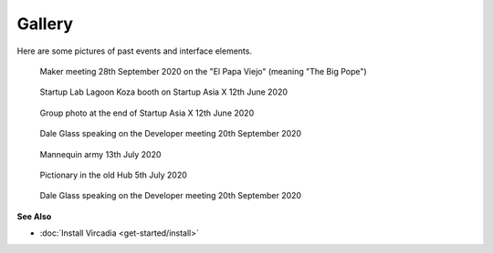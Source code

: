 #######
Gallery
#######

Here are some pictures of past events and interface elements.


.. figure:: _images/gallery/el_papa_viejo.jpg
    :alt: Maker meeting 28th September 2020
    :class: inline

    Maker meeting 28th September 2020 on the "El Papa Viejo" (meaning "The Big Pope")


.. figure:: _images/gallery/vircadia-snap-by-RyanLi-on-2020-06-12_14-28-47.jpg
    :alt: Startup Asia X 12th June 2020
    :class: inline

    Startup Lab Lagoon Koza booth on Startup Asia X 12th June 2020


.. figure:: _images/gallery/vircadia-snap-by-RyanLi-on-2020-06-12_14-52-39.jpg
    :alt: Startup Asia X 12th June 2020
    :class: inline

    Group photo at the end of Startup Asia X 12th June 2020


.. figure:: _images/gallery/vircadia-snap-by-RyanLi-on-2020-09-20_02-45-59.jpg
    :alt: Developer meeting 20th September 2020
    :class: inline

    Dale Glass speaking on the Developer meeting 20th September 2020


.. figure:: _images/gallery/vircadia-snap-by-Revofire-on-2020-08-13_17-21-43.jpg
    :alt: Community meeting 13th July 2020
    :class: inline

    Mannequin army 13th July 2020


.. figure:: _images/gallery/vircadia-snap-by-Revofire-on-2020-08-05_17-46-26.jpg
    :alt: Pictionary 5th July 2020
    :class: inline

    Pictionary in the old Hub 5th July 2020


.. figure:: _images/gallery/vircadia-snap-by-RyanLi-on-2020-09-20_02-45-59.jpg
    :alt: Developer meeting 20th September 2020
    :class: inline

    Dale Glass speaking on the Developer meeting 20th September 2020



**See Also**

+ :doc:`Install Vircadia <get-started/install>`
